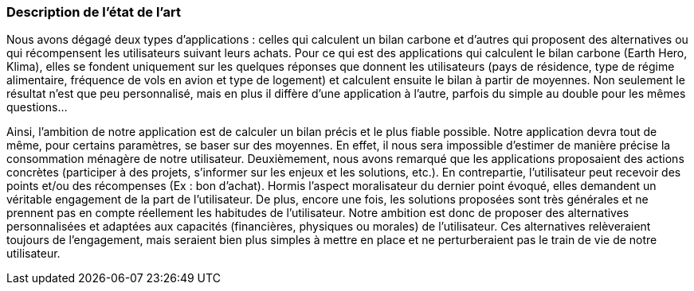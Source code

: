 === Description de l’état de l’art
ifdef::env-gitlab,env-browser[:outfilesuffix: .adoc]

Nous avons dégagé deux types d'applications : celles qui calculent un bilan carbone et d'autres qui proposent des alternatives ou qui récompensent les utilisateurs suivant leurs achats. Pour ce qui est des applications qui calculent le bilan carbone (Earth Hero, Klima), elles se fondent uniquement sur les quelques réponses que donnent les utilisateurs (pays de résidence, type de régime alimentaire, fréquence de vols en avion et type de logement) et calculent ensuite le bilan à partir de moyennes. Non seulement le résultat n'est que peu personnalisé, mais en plus il diffère d'une application à l'autre, parfois du simple au double pour les mêmes questions...


Ainsi, l'ambition de notre application est de calculer un bilan précis et le plus fiable possible. Notre application devra tout de même, pour certains paramètres, se baser sur des moyennes. En effet, il nous sera impossible d'estimer de manière précise la consommation ménagère de notre utilisateur. Deuxièmement, nous avons remarqué que les applications proposaient des actions concrètes (participer à des projets, s'informer sur les enjeux et les solutions, etc.). En contrepartie, l'utilisateur peut recevoir des points et/ou des récompenses (Ex : bon d'achat). Hormis l'aspect moralisateur du dernier point évoqué, elles demandent un véritable engagement de la part de l’utilisateur. De plus, encore une fois, les solutions proposées sont très générales et ne prennent pas en compte réellement les habitudes de l’utilisateur. Notre ambition est donc de proposer des alternatives personnalisées et adaptées aux capacités (financières, physiques ou morales) de l’utilisateur. Ces alternatives relèveraient toujours de l’engagement, mais seraient bien plus simples à mettre en place et ne perturberaient pas le train de vie de notre utilisateur.

